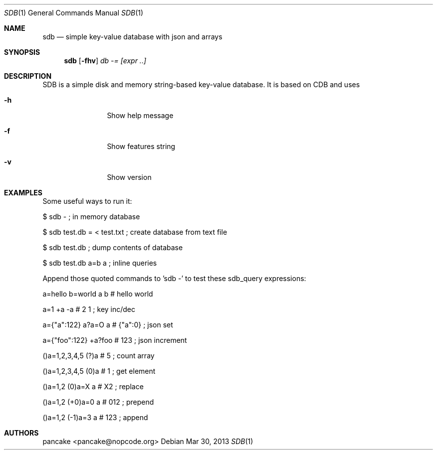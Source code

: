 .Dd Mar 30, 2013
.Dt SDB 1
.Os
.Sh NAME
.Nm sdb
.Nd simple key-value database with json and arrays
.Sh SYNOPSIS
.Nm sdb
.Op Fl fhv
.Ar db
.Ar -=
.Ar [expr ..]
.Sh DESCRIPTION
SDB is a simple disk and memory string-based key-value database. It is based on CDB and uses
.Bl -tag -width Fl
.It Fl h
Show help message
.It Fl f
Show features string
.It Fl v
Show version
.El
.Sh EXAMPLES
Some useful ways to run it:
.Pp
$ sdb -                           ; in memory database
.Pp
$ sdb test.db = < test.txt        ; create database from text file
.Pp
$ sdb test.db                     ; dump contents of database
.Pp
$ sdb test.db a=b a               ; inline queries
.Pp
Append those quoted commands to 'sdb -' to test these sdb_query expressions:
.Pp
a=hello b=world a b    # hello world
.Pp
a=1 +a -a              # 2 1     ; key inc/dec
.Pp
a={"a":122} a?a=O a    # {"a":0} ; json set
.Pp
a={"foo":122} +a?foo   # 123     ; json increment
.Pp
()a=1,2,3,4,5 (?)a     # 5       ; count array
.Pp
()a=1,2,3,4,5 (0)a     # 1       ; get element
.Pp
()a=1,2 (0)a=X a       # X2      ; replace
.Pp
()a=1,2 (+0)a=0 a      # 012     ; prepend
.Pp
()a=1,2 (-1)a=3 a      # 123     ; append
.Pp
.Sh AUTHORS
.Pp
pancake <pancake@nopcode.org>
